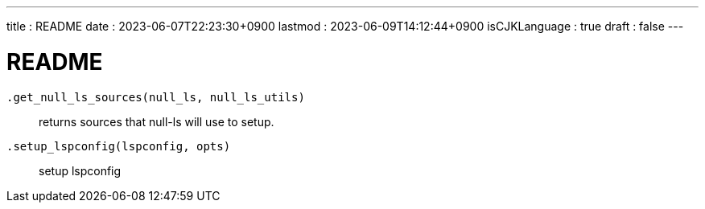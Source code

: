 ---
title   : README
date    : 2023-06-07T22:23:30+0900
lastmod : 2023-06-09T14:12:44+0900
isCJKLanguage : true
draft   : false
---

= README
:toc:

``.get_null_ls_sources(null_ls, null_ls_utils)``::
  returns sources that null-ls will use to setup.
``.setup_lspconfig(lspconfig, opts)``::
  setup lspconfig
